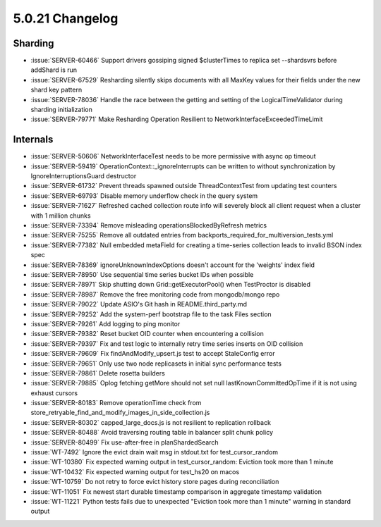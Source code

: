 .. _5.0.21-changelog:

5.0.21 Changelog
----------------

Sharding
~~~~~~~~

- :issue:`SERVER-60466` Support drivers gossiping signed $clusterTimes
  to replica set --shardsvrs before addShard is run
- :issue:`SERVER-67529` Resharding silently skips documents with all
  MaxKey values for their fields under the new shard key pattern
- :issue:`SERVER-78036` Handle the race between the getting and setting
  of the LogicalTimeValidator during sharding initialization
- :issue:`SERVER-79771` Make Resharding Operation Resilient to
  NetworkInterfaceExceededTimeLimit

Internals
~~~~~~~~~

- :issue:`SERVER-50606` NetworkInterfaceTest needs to be more permissive
  with async op timeout
- :issue:`SERVER-59419` OperationContext::_ignoreInterrupts can be
  written to without synchronization by IgnoreInterruptionsGuard
  destructor
- :issue:`SERVER-61732` Prevent threads spawned outside
  ThreadContextTest from updating test counters
- :issue:`SERVER-69793` Disable memory underflow check in the query
  system
- :issue:`SERVER-71627` Refreshed cached collection route info will
  severely block all client request when a cluster with 1 million chunks
- :issue:`SERVER-73394` Remove misleading operationsBlockedByRefresh
  metrics
- :issue:`SERVER-75255` Remove all outdated entries from
  backports_required_for_multiversion_tests.yml
- :issue:`SERVER-77382` Null embedded metaField for creating a
  time-series collection leads to invalid BSON index spec
- :issue:`SERVER-78369` ignoreUnknownIndexOptions doesn't account for
  the 'weights' index field
- :issue:`SERVER-78950` Use sequential time series bucket IDs when
  possible
- :issue:`SERVER-78971` Skip shutting down Grid::getExecutorPool() when
  TestProctor is disabled
- :issue:`SERVER-78987` Remove the free monitoring code from
  mongodb/mongo repo
- :issue:`SERVER-79022` Update ASIO's Git hash in README.third_party.md
- :issue:`SERVER-79252` Add the system-perf bootstrap file to the task
  Files section
- :issue:`SERVER-79261` Add logging to ping monitor
- :issue:`SERVER-79382` Reset bucket OID counter when encountering a
  collision
- :issue:`SERVER-79397` Fix and test logic to internally retry time
  series inserts on OID collision
- :issue:`SERVER-79609` Fix findAndModify_upsert.js test to accept
  StaleConfig error
- :issue:`SERVER-79651` Only use two node replicasets in initial sync
  performance tests
- :issue:`SERVER-79861` Delete rosetta builders
- :issue:`SERVER-79885` Oplog fetching getMore should not set null
  lastKnownCommittedOpTime if it is not using exhaust cursors
- :issue:`SERVER-80183` Remove operationTime check from
  store_retryable_find_and_modify_images_in_side_collection.js
- :issue:`SERVER-80302` capped_large_docs.js is not resilient to
  replication rollback
- :issue:`SERVER-80488` Avoid traversing routing table in balancer split
  chunk policy
- :issue:`SERVER-80499` Fix use-after-free in planShardedSearch
- :issue:`WT-7492` Ignore the evict drain wait msg in stdout.txt for
  test_cursor_random
- :issue:`WT-10380` Fix expected warning output in test_cursor_random:
  Eviction took more than 1 minute
- :issue:`WT-10432` Fix expected warning output for test_hs20 on macos
- :issue:`WT-10759` Do not retry to force evict history store pages
  during reconciliation
- :issue:`WT-11051` Fix newest start durable timestamp comparison in
  aggregate timestamp validation
- :issue:`WT-11221` Python tests fails due to unexpected "Eviction took
  more than 1 minute" warning in standard output

